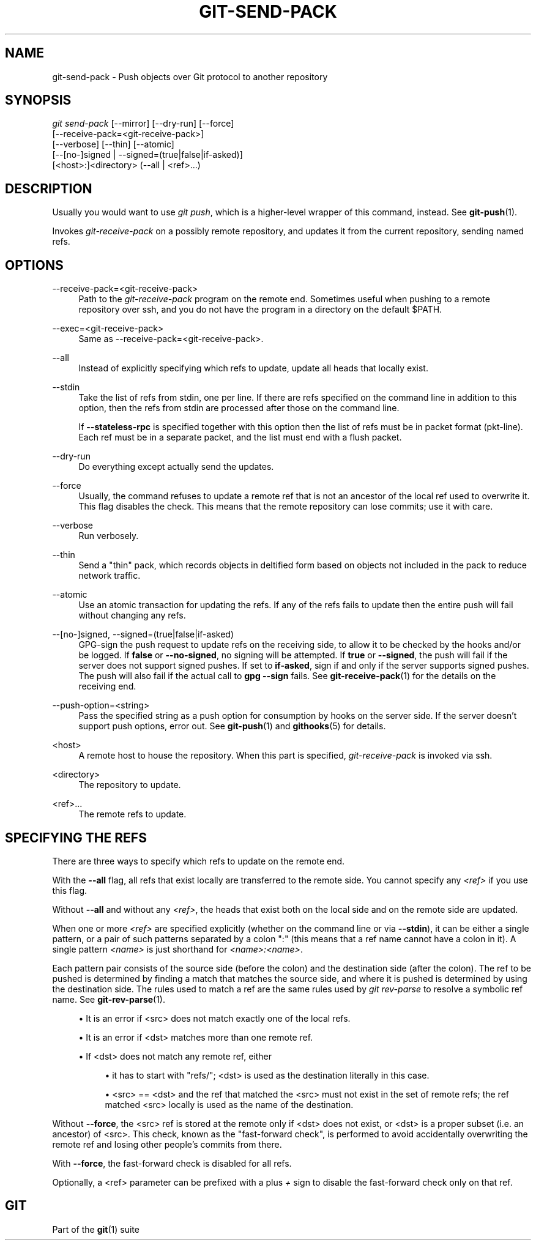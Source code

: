 '\" t
.\"     Title: git-send-pack
.\"    Author: [FIXME: author] [see http://www.docbook.org/tdg5/en/html/author]
.\" Generator: DocBook XSL Stylesheets vsnapshot <http://docbook.sf.net/>
.\"      Date: 2024-02-08
.\"    Manual: Git Manual
.\"    Source: Git 2.44.0.rc0
.\"  Language: English
.\"
.TH "GIT\-SEND\-PACK" "1" "2024\-02\-08" "Git 2\&.44\&.0\&.rc0" "Git Manual"
.\" -----------------------------------------------------------------
.\" * Define some portability stuff
.\" -----------------------------------------------------------------
.\" ~~~~~~~~~~~~~~~~~~~~~~~~~~~~~~~~~~~~~~~~~~~~~~~~~~~~~~~~~~~~~~~~~
.\" http://bugs.debian.org/507673
.\" http://lists.gnu.org/archive/html/groff/2009-02/msg00013.html
.\" ~~~~~~~~~~~~~~~~~~~~~~~~~~~~~~~~~~~~~~~~~~~~~~~~~~~~~~~~~~~~~~~~~
.ie \n(.g .ds Aq \(aq
.el       .ds Aq '
.\" -----------------------------------------------------------------
.\" * set default formatting
.\" -----------------------------------------------------------------
.\" disable hyphenation
.nh
.\" disable justification (adjust text to left margin only)
.ad l
.\" -----------------------------------------------------------------
.\" * MAIN CONTENT STARTS HERE *
.\" -----------------------------------------------------------------
.SH "NAME"
git-send-pack \- Push objects over Git protocol to another repository
.SH "SYNOPSIS"
.sp
.nf
\fIgit send\-pack\fR [\-\-mirror] [\-\-dry\-run] [\-\-force]
                [\-\-receive\-pack=<git\-receive\-pack>]
                [\-\-verbose] [\-\-thin] [\-\-atomic]
                [\-\-[no\-]signed | \-\-signed=(true|false|if\-asked)]
                [<host>:]<directory> (\-\-all | <ref>\&...)
.fi
.sp
.SH "DESCRIPTION"
.sp
Usually you would want to use \fIgit push\fR, which is a higher\-level wrapper of this command, instead\&. See \fBgit-push\fR(1)\&.
.sp
Invokes \fIgit\-receive\-pack\fR on a possibly remote repository, and updates it from the current repository, sending named refs\&.
.SH "OPTIONS"
.PP
\-\-receive\-pack=<git\-receive\-pack>
.RS 4
Path to the
\fIgit\-receive\-pack\fR
program on the remote end\&. Sometimes useful when pushing to a remote repository over ssh, and you do not have the program in a directory on the default $PATH\&.
.RE
.PP
\-\-exec=<git\-receive\-pack>
.RS 4
Same as \-\-receive\-pack=<git\-receive\-pack>\&.
.RE
.PP
\-\-all
.RS 4
Instead of explicitly specifying which refs to update, update all heads that locally exist\&.
.RE
.PP
\-\-stdin
.RS 4
Take the list of refs from stdin, one per line\&. If there are refs specified on the command line in addition to this option, then the refs from stdin are processed after those on the command line\&.
.sp
If
\fB\-\-stateless\-rpc\fR
is specified together with this option then the list of refs must be in packet format (pkt\-line)\&. Each ref must be in a separate packet, and the list must end with a flush packet\&.
.RE
.PP
\-\-dry\-run
.RS 4
Do everything except actually send the updates\&.
.RE
.PP
\-\-force
.RS 4
Usually, the command refuses to update a remote ref that is not an ancestor of the local ref used to overwrite it\&. This flag disables the check\&. This means that the remote repository can lose commits; use it with care\&.
.RE
.PP
\-\-verbose
.RS 4
Run verbosely\&.
.RE
.PP
\-\-thin
.RS 4
Send a "thin" pack, which records objects in deltified form based on objects not included in the pack to reduce network traffic\&.
.RE
.PP
\-\-atomic
.RS 4
Use an atomic transaction for updating the refs\&. If any of the refs fails to update then the entire push will fail without changing any refs\&.
.RE
.PP
\-\-[no\-]signed, \-\-signed=(true|false|if\-asked)
.RS 4
GPG\-sign the push request to update refs on the receiving side, to allow it to be checked by the hooks and/or be logged\&. If
\fBfalse\fR
or
\fB\-\-no\-signed\fR, no signing will be attempted\&. If
\fBtrue\fR
or
\fB\-\-signed\fR, the push will fail if the server does not support signed pushes\&. If set to
\fBif\-asked\fR, sign if and only if the server supports signed pushes\&. The push will also fail if the actual call to
\fBgpg \-\-sign\fR
fails\&. See
\fBgit-receive-pack\fR(1)
for the details on the receiving end\&.
.RE
.PP
\-\-push\-option=<string>
.RS 4
Pass the specified string as a push option for consumption by hooks on the server side\&. If the server doesn\(cqt support push options, error out\&. See
\fBgit-push\fR(1)
and
\fBgithooks\fR(5)
for details\&.
.RE
.PP
<host>
.RS 4
A remote host to house the repository\&. When this part is specified,
\fIgit\-receive\-pack\fR
is invoked via ssh\&.
.RE
.PP
<directory>
.RS 4
The repository to update\&.
.RE
.PP
<ref>\&...
.RS 4
The remote refs to update\&.
.RE
.SH "SPECIFYING THE REFS"
.sp
There are three ways to specify which refs to update on the remote end\&.
.sp
With the \fB\-\-all\fR flag, all refs that exist locally are transferred to the remote side\&. You cannot specify any \fI<ref>\fR if you use this flag\&.
.sp
Without \fB\-\-all\fR and without any \fI<ref>\fR, the heads that exist both on the local side and on the remote side are updated\&.
.sp
When one or more \fI<ref>\fR are specified explicitly (whether on the command line or via \fB\-\-stdin\fR), it can be either a single pattern, or a pair of such patterns separated by a colon ":" (this means that a ref name cannot have a colon in it)\&. A single pattern \fI<name>\fR is just shorthand for \fI<name>:<name>\fR\&.
.sp
Each pattern pair consists of the source side (before the colon) and the destination side (after the colon)\&. The ref to be pushed is determined by finding a match that matches the source side, and where it is pushed is determined by using the destination side\&. The rules used to match a ref are the same rules used by \fIgit rev\-parse\fR to resolve a symbolic ref name\&. See \fBgit-rev-parse\fR(1)\&.
.sp
.RS 4
.ie n \{\
\h'-04'\(bu\h'+03'\c
.\}
.el \{\
.sp -1
.IP \(bu 2.3
.\}
It is an error if <src> does not match exactly one of the local refs\&.
.RE
.sp
.RS 4
.ie n \{\
\h'-04'\(bu\h'+03'\c
.\}
.el \{\
.sp -1
.IP \(bu 2.3
.\}
It is an error if <dst> matches more than one remote ref\&.
.RE
.sp
.RS 4
.ie n \{\
\h'-04'\(bu\h'+03'\c
.\}
.el \{\
.sp -1
.IP \(bu 2.3
.\}
If <dst> does not match any remote ref, either
.sp
.RS 4
.ie n \{\
\h'-04'\(bu\h'+03'\c
.\}
.el \{\
.sp -1
.IP \(bu 2.3
.\}
it has to start with "refs/"; <dst> is used as the destination literally in this case\&.
.RE
.sp
.RS 4
.ie n \{\
\h'-04'\(bu\h'+03'\c
.\}
.el \{\
.sp -1
.IP \(bu 2.3
.\}
<src> == <dst> and the ref that matched the <src> must not exist in the set of remote refs; the ref matched <src> locally is used as the name of the destination\&.
.RE
.RE
.sp
Without \fB\-\-force\fR, the <src> ref is stored at the remote only if <dst> does not exist, or <dst> is a proper subset (i\&.e\&. an ancestor) of <src>\&. This check, known as the "fast\-forward check", is performed to avoid accidentally overwriting the remote ref and losing other people\(cqs commits from there\&.
.sp
With \fB\-\-force\fR, the fast\-forward check is disabled for all refs\&.
.sp
Optionally, a <ref> parameter can be prefixed with a plus \fI+\fR sign to disable the fast\-forward check only on that ref\&.
.SH "GIT"
.sp
Part of the \fBgit\fR(1) suite
